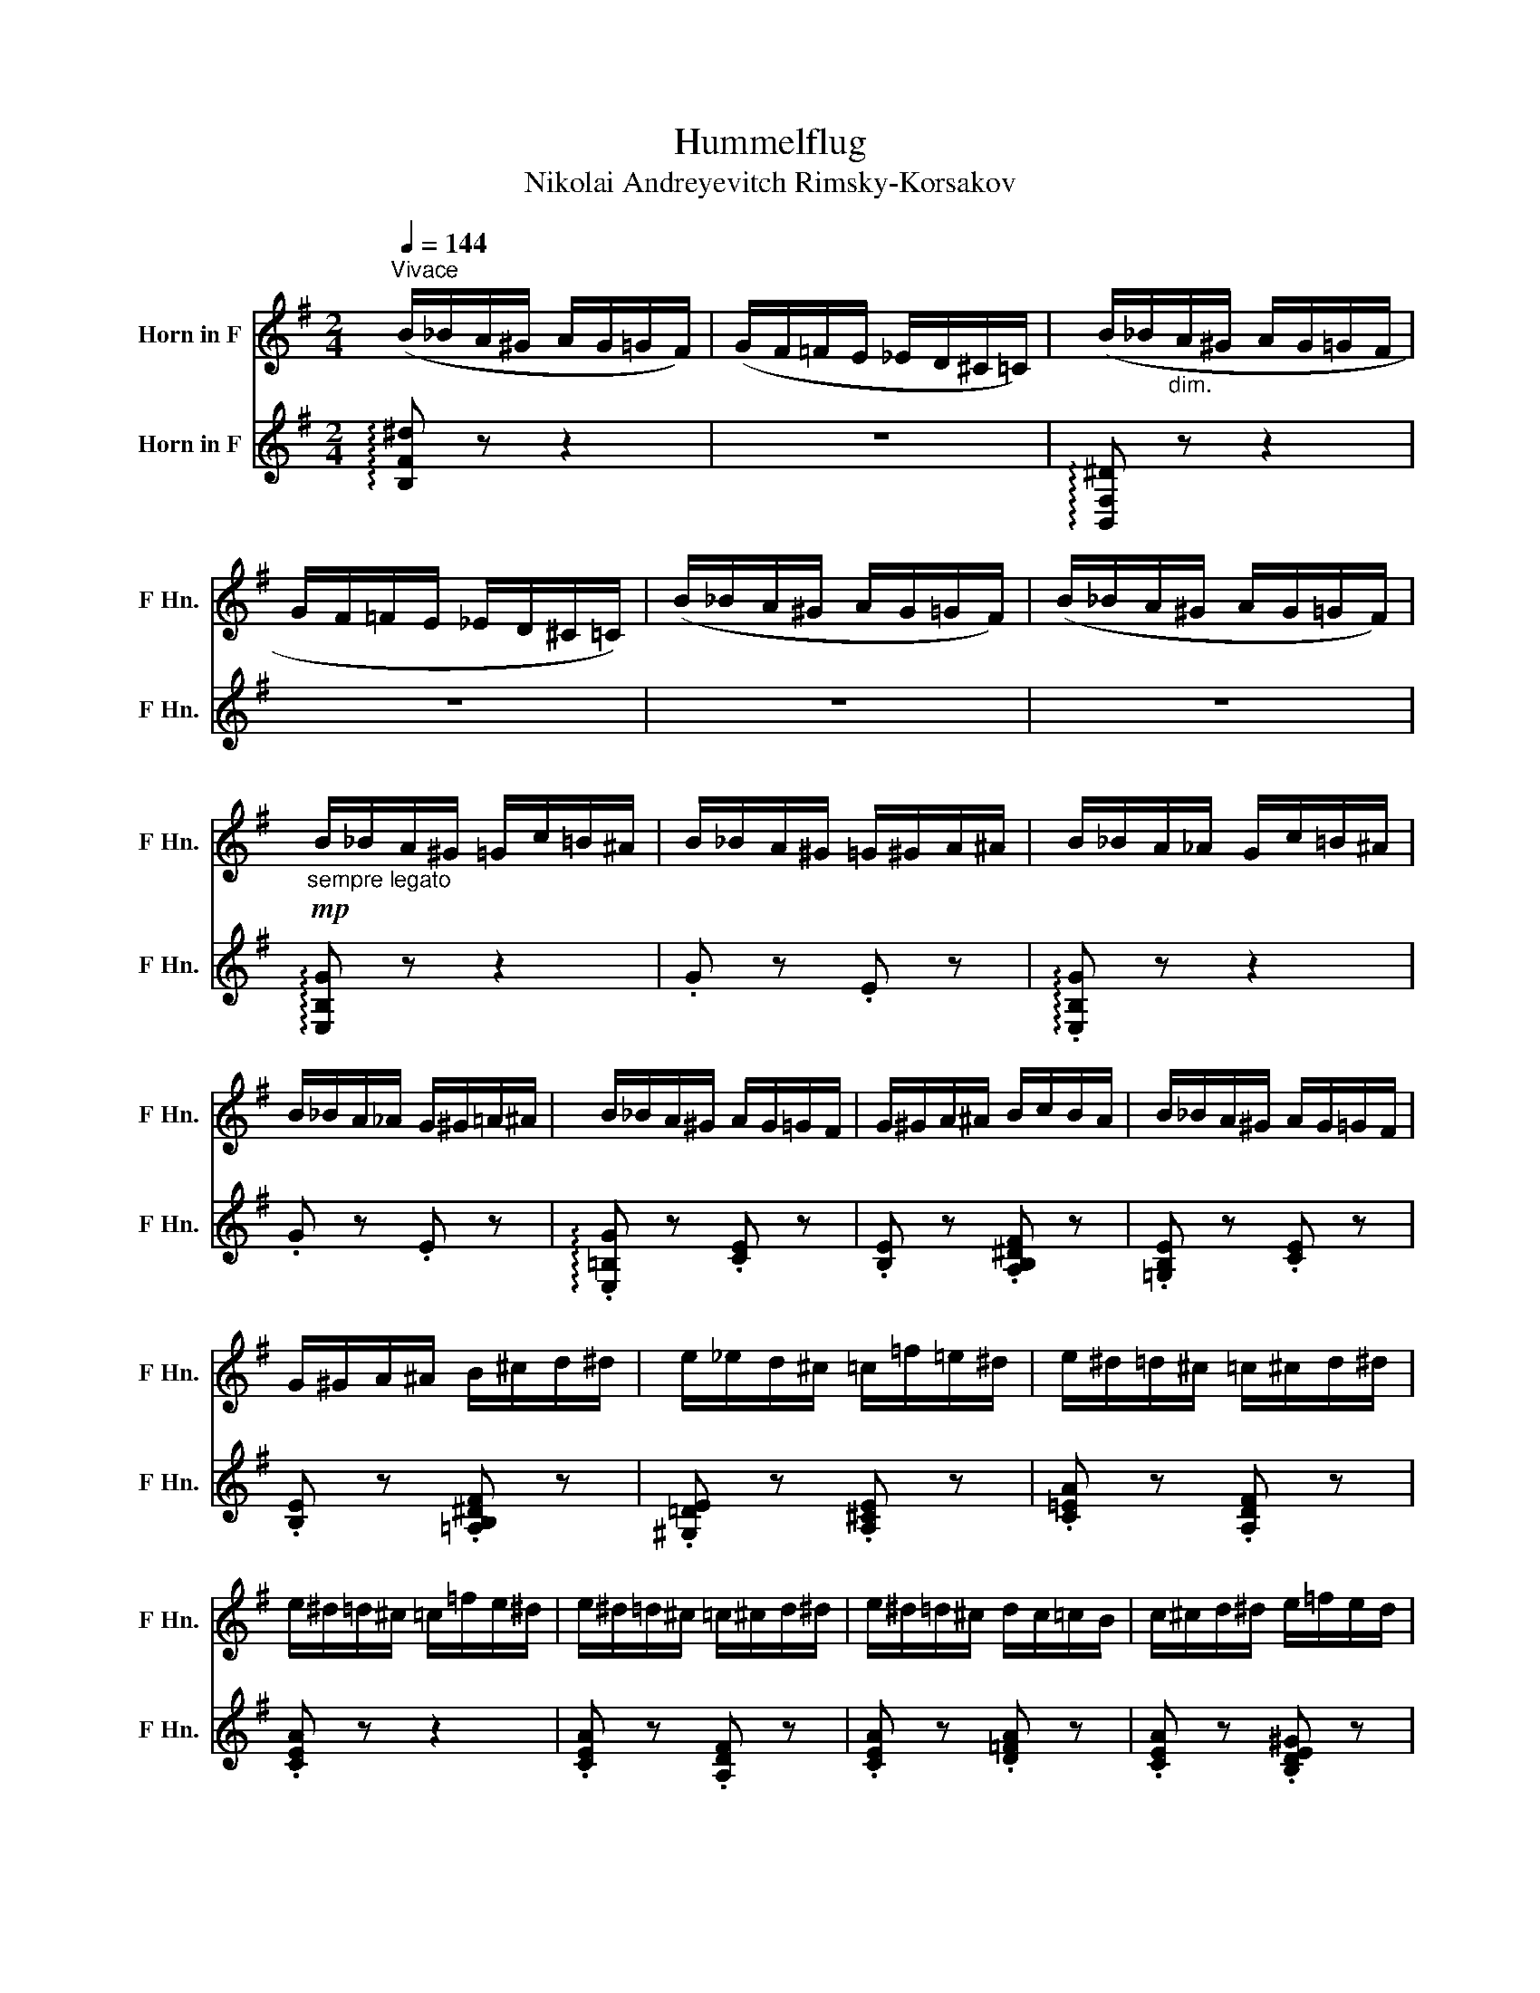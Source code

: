 X:1
T:Hummelflug
T:Nikolai Andreyevitch Rimsky-Korsakov
%%score 1 ( 2 3 )
L:1/8
Q:1/4=144
M:2/4
K:none
V:1 treble transpose=-7 nm="Horn in F" snm="F Hn."
V:2 treble transpose=-7 nm="Horn in F" snm="F Hn."
V:3 treble transpose=-7 
V:1
[K:G]"^Vivace" (B/_B/A/^G/ A/G/=G/F/) | (G/F/=F/E/ _E/D/^C/=C/) | (B/_B/"_dim."A/^G/ A/G/=G/F/ | %3
 G/F/=F/E/ _E/D/^C/=C/) | (B/_B/A/^G/ A/G/=G/F/) | (B/_B/A/^G/ A/G/=G/F/) | %6
"_sempre legato"!mp! B/_B/A/^G/ =G/c/=B/^A/ | B/_B/A/^G/ =G/^G/A/^A/ | B/_B/A/_A/ G/c/=B/^A/ | %9
 B/_B/A/_A/ G/^G/=A/^A/ | B/_B/A/^G/ A/G/=G/F/ | G/^G/A/^A/ B/c/B/A/ | B/_B/A/^G/ A/G/=G/F/ | %13
 G/^G/A/^A/ B/^c/d/^d/ | e/_e/d/^c/ =c/=f/=e/^d/ | e/^d/=d/^c/ =c/^c/d/^d/ | %16
 e/^d/=d/^c/ =c/=f/e/^d/ | e/^d/=d/^c/ =c/^c/d/^d/ | e/^d/=d/^c/ d/c/=c/B/ | c/^c/d/^d/ e/=f/e/d/ | %20
 e/_e/d/^c/ d/c/=c/B/ | c/^c/d/^d/ e/=f/e/d/ |!ppp! e z e2 | =f4 | =e2 e2 | =f4 | %26
!mp! E/=F/E/^D/ E/F/E/D/ | E/=F/!<(!E/^D/ E/F/E/D/!<)! |!mf! E/^E/F/G/ _A/G/F/=F/ | %29
 E/^E/F/!>(!G/ _A/G/F/=F/!>)! |!mp!!ppp! .e z a2 | [_a_b]4 | =a2 a2 | [_a_b]4 | %34
!mp! A/_B/A/^G/ A/B/A/G/ | A/_B/!<(!A/^G/ A/B/A/G/!<)! |!mf! A/^A/B/c/ ^c/=c/B/_B/ | %37
 A/^A/!>(!B/c/ ^c/=c/B/_B/!>)! |!mp! A/^G/=G/F/ =F/_B/A/^G/ | A/^G/=G/F/ ^E/F/G/^G/ | %40
 A/^G/=G/F/ G/F/=F/E/ | ^E/F/G/^G/!<(! =G/^G/A/^A/!<)! |!mf! !>!B/_B/A/^G/ A/G/=G/F/ | %43
 G/F/!>(!=F/E/ ^D/=D/^C/=C/!>)! |!p! B,/C/B,/^A,/ B,/C/B,/A,/ | B,/C/B,/^A,/ B,/C/B,/A,/ | %46
 B,/C/B,/^A,/ B,/C/B,/A,/ | B,/C/B,/^A,/ B,/C/B,/A,/ | B, z z2 |"_m.d." z4 |!mf! z2 .B.G | %51
 .E.C.E.G | !tenuto!B2 .B.G | .E.C.E.G | !tenuto!B2 z2 |!mp! G,/^G,/A,/^A,/ B,/C/^C/D/ | %56
 ^D/E/^E/F/ G/^G/A/^A/ | B/c/B/^A/ B/c/B/A/ |!mp! B/_B/A/_A/ G/c/=B/^A/ | B/_B/A/_A/ G/^G/=A/^A/ | %60
 B/_B/A/_A/ G/c/=B/^A/ | B/_B/A/_A/ G/^G/=A/^A/ | B/_B/A/^G/ A/_A/=G/F/ | G/^G/A/^A/ B/c/B/_B/ | %64
 B/_B/A/^G/ A/G/=G/F/ | G/^G/A/^A/ B/^c/d/^d/ | e/_e/d/^c/ =c/=f/=e/^d/ | e/_e/d/^c/ =c/^c/d/^d/ | %68
 e/_e/d/^c/ =c/=f/=e/^d/ | e/_e/d/^c/ =c/^c/d/^d/ | e/_e/d/^c/ d/c/=c/B/ | c/^c/d/^d/ e/=f/e/d/ | %72
!mf! E/_E/D/^C/ =C/^C/D/^D/ | E/!<(!F/G/A/ B/c/B/^A/!<)! | B/_B/A/_A/ G/c/=B/^A/ | %75
 B/_B/A/_A/ G/^G/=A/^A/ | B/_B/A/_A/ G/c/=B/^A/ | B/_B/A/_A/ G/A/=A/^A/ | B!p!^D/E/ ^E/F/G/^G/ | %79
 A/_A/G/F/ G/F/=F/E/ | ^D/E/^E/F/!mf! G/^G/A/^A/ | B/c/B/^A/ B/c/B/A/ |!p! B^D/E/ ^E/F/G/^G/ | %83
 A/_A/G/F/ G/F/=F/E/ | ^D/E/^E/F/!mf! G/^G/A/^A/ | B/c/!>(!B/^A/ B/^c/d/^d/!>)! | %86
!mf! e/_e/d/^c/ d/c/=c/B/ | c/B/_B/A/ _A/G/F/=F/ | E/_E/D/^C/ D/C/=C/B,/ | %89
 C/B,/_B,/A,/ _A,/G,/F,/=F,/ |!<(! E/=F/E/^D/!<)!!>(! F/D/F/D/!>)! |!mp! .E.F.G.A | %92
!mf!!<(! B/c/B/!f!^A/!<)!!>(! c/A/c/A/!>)! |!mp! .B.[B^c].[Bd].[A^d] | .[Ge] z!mp! B,/C/^C/D/ | %95
 ^D/E/^E/F/ G/^G/A/^A/ | B,/C/^C/D/ ^D/E/^E/F/ |!>(! G/^G/A/^A/ B/^c/d/^d/!>)! |!mp! .e z z2 | %99
 !arpeggio!.[EGBe] z z2 | .E z !fermata!z2 |] %101
V:2
[K:G] !arpeggio![B,F^d] z z2 | z4 | !arpeggio![B,,F,^D] z z2 | z4 | z4 | z4 | %6
 !arpeggio![E,B,G] z z2 | .G z .E z | !arpeggio!.[E,B,G] z z2 | .G z .E z | %10
 !arpeggio!.[E,=B,G] z .[CE] z | .[B,E] z .[A,B,^DF] z | .[=G,B,E] z .[CE] z | %13
 .[B,E] z .[=A,B,^DF] z | .[^G,=DE] z .[A,^CE] z | .[C=EA] z .[A,DF] z | .[CEA] z z2 | %17
 .[CEA] z .[A,DF] z | .[CEA] z .[D=FA] z | .[CEA] z .[B,DE^G] z | .[CEA] z .[A,D=F] z | %21
 .[A,CE] z .[^G,B,DE] z |!f! z/ (E/F/E/ F/E/F/E/) | (=F/_E/F/E/ F/E/F/E/) | F/(=E/F/E/ F/E/F/)E/ | %25
 =F/_E/F/E/ F/E/F/E/ |!mp! =E z [_E=F] z | E[_E=F] [D^F][^CG] | [C^G]4- | [CG]4 | %30
!f! z/ (A/B/A/ B/A/B/A/) | (_B/_A/B/A/ B/A/B/A/) | B/(=A/=B/A/ B/A/B/A/) | (_B/_A/B/A/ B/A/B/A/) | %34
!mp! =A z [_A_B] z | .A.[_A_B].[G=B].[Fc] | [=F^c]4- | [F_d]4 | .[=FAd] z z2 | %39
 .[=FAd] z .[G_Bd] z | .[=FAd] z .[_DG_B] z | .[D=FA] z .[CEA] z | .[B,^DB] z z2 | z4 | %44
 z2!mf! .B.G | .E.C.E.G | B2 .B.G | EC EG | B/^A/=A/^G/ A/G/=G/F/ | G/F/^E/=E/ ^D/=D/^C/=C/ | %50
"_m.g."!p! B,/C/B,/^A,/ B,/C/B,/A,/ | B,/C/B,/^A,/ B,/C/B,/A,/ | B,/C/B,/^A,/ B,/C/B,/A,/ | %53
 B,/C/B,/^A,/ B,/C/B,/A,/ | B,/C/^C/D/ ^D/E/^E/F/ | z4 | z4 | z4 | %58
[K:treble]!mp! !arpeggio!.[EBg] z z2 | .g z .e z | !arpeggio!.[EBg] z z2 | .g z .e z | %62
 !arpeggio!.[EBg] z .[ce] z | .[Be] z .[AB^df] z | .[GBe] z .[ce] z | .[Be] z .[AB^df] z | %66
 .[^Gde] z .[Ace] z | .[cea] z .[Adf] z | .[cea] z z2 | .[cea] z .[Adf] z | .[cea] z .[d=fa] z | %71
 .[cea] z .[Bde^g] z | .[cea] z[K:bass] .[CEA] z | .[B,EG] z .[B,^DF] z | .[E,=B,].[B,G] z2 | %75
 .G z .E z | .[E,=B,].[B,G] z2 | .[EG=B] z .[^CE=A] z | .[EGB]!mf! z[K:treble]"^dim." .e.c | %79
 .A.F.A.c | .[GBe] z z2 |[K:bass] .[B,^DAB] z z2 |!p! .[EGB]!mf! z[K:treble] .=e.c | .A.F.A.c | %84
 .[GBe] z z2 |[K:bass] .[B,^DAB] z z2 |[K:treble] !arpeggio!.[EBg] z .[E^Gf] z | .[EAc] z z2 | %88
[K:bass] !arpeggio!.[E,B,G] z .[E,^G,D] z | .[E,A,C] z z2 | .E, z .[^D=F] z | z ^D=DC | z4 | %93
 z AAF | .E z z2 | z4 | !arpeggio!.[E,B,G] z z2 | !arpeggio!.[E,B,G] z z2 | %98
 !arpeggio![E,B,G] z z2 | !arpeggio!.[EGB] z z2 | .[E,,E,] z !fermata!z2 |] %101
V:3
[K:G] x4 | x4 | x4 | x4 | x4 | x4 | x4 | x4 | x4 | x4 | x4 | x4 | x4 | x4 | x4 | x4 | x4 | x4 | %18
 x4 | x4 | x4 | x4 | [A,C] z z2 | x4 | x4 | x4 | x4 | x4 | x4 | x4 | ^C z x2 | x4 | x4 | x4 | x4 | %35
 x4 | x4 | x4 | x4 | x4 | x4 | x4 | x4 | x4 | x4 | x4 | x4 | x4 | x4 | x4 | x4 | x4 | x4 | x4 | %54
 x4 | x4 | x4 | x4 |[K:treble] x4 | x4 | x4 | x4 | x4 | x4 | x4 | x4 | x4 | x4 | x4 | x4 | x4 | %71
 x4 | x2[K:bass] x2 | x4 | x4 | x4 | x4 | x4 | x2[K:treble] x2 | x4 | x4 |[K:bass] x4 | %82
 x2[K:treble] x2 | x4 | x4 |[K:bass] x4 |[K:treble] x4 | x4 |[K:bass] x4 | x4 | x4 | %91
 E,/E/ =D/E/ =D/E/C/E/ | x4 | B,/B/ A/B/A/B/F/B/ | x4 | x4 | x4 | x4 | x4 | x4 | x4 |] %101

